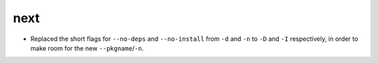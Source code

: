 next
====

- Replaced the short flags for ``--no-deps`` and ``--no-install`` from ``-d``
  and ``-n`` to ``-D`` and ``-I`` respectively, in order to make room for the
  new ``--pkgname``/``-n``.
